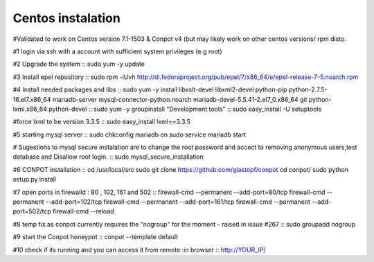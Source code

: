 Centos instalation
=============

#Validated to work on Centos version 7.1-1503 & Conpot v4 (but may likely work on other centos versions/ rpm disto.

#1 login via ssh with a account with sufficient system privileges (e.g root)

#2 Upgrade the system
::
sudo yum -y update

#3 Install epel repository
::
sudo rpm -iUvh http://dl.fedoraproject.org/pub/epel/7/x86_64/e/epel-release-7-5.noarch.rpm

#4 Install needed packages and libs
::
sudo yum -y install libxslt-devel libxml2-devel python-pip python-2.7.5-16.el7.x86_64 mariadb-server mysql-connector-python.noarch mariadb-devel-5.5.41-2.el7_0.x86_64 git python-lxml.x86_64 python-devel
::
sudo yum -y groupinstall "Development tools"
::
sudo easy_install -U setuptools

#force lxml to be version 3.3.5
::
sudo easy_install lxml==3.3.5

#5 starting mysql server
::
sudo chkconfig mariadb on
sudo service mariadb start

# Sugestions to mysql secure instalation are to change the root password and accect to removing anonymous users,test database and Disallow root login.
::
sudo mysql_secure_installation

#6 CONPOT installation
::
cd /usr/local/src
sudo git clone https://github.com/glastopf/conpot
cd conpot/
sudo python setup.py install

#7 open ports in firewalld : 80 , 102, 161 and 502
::
firewall-cmd --permanent --add-port=80/tcp
firewall-cmd --permanent --add-port=102/tcp
firewall-cmd --permanent --add-port=161/tcp
firewall-cmd --permanent --add-port=502/tcp
firewall-cmd --reload


#8 temp fix as conpot currently requires the "nogroup" for the moment - raised in issue #267 
::
sudo groupadd nogroup

#9 start the Conpot honeypot
::
conpot --template default

#10 check if its running and you can access it from remote :in browser
::
http://YOUR_IP/
